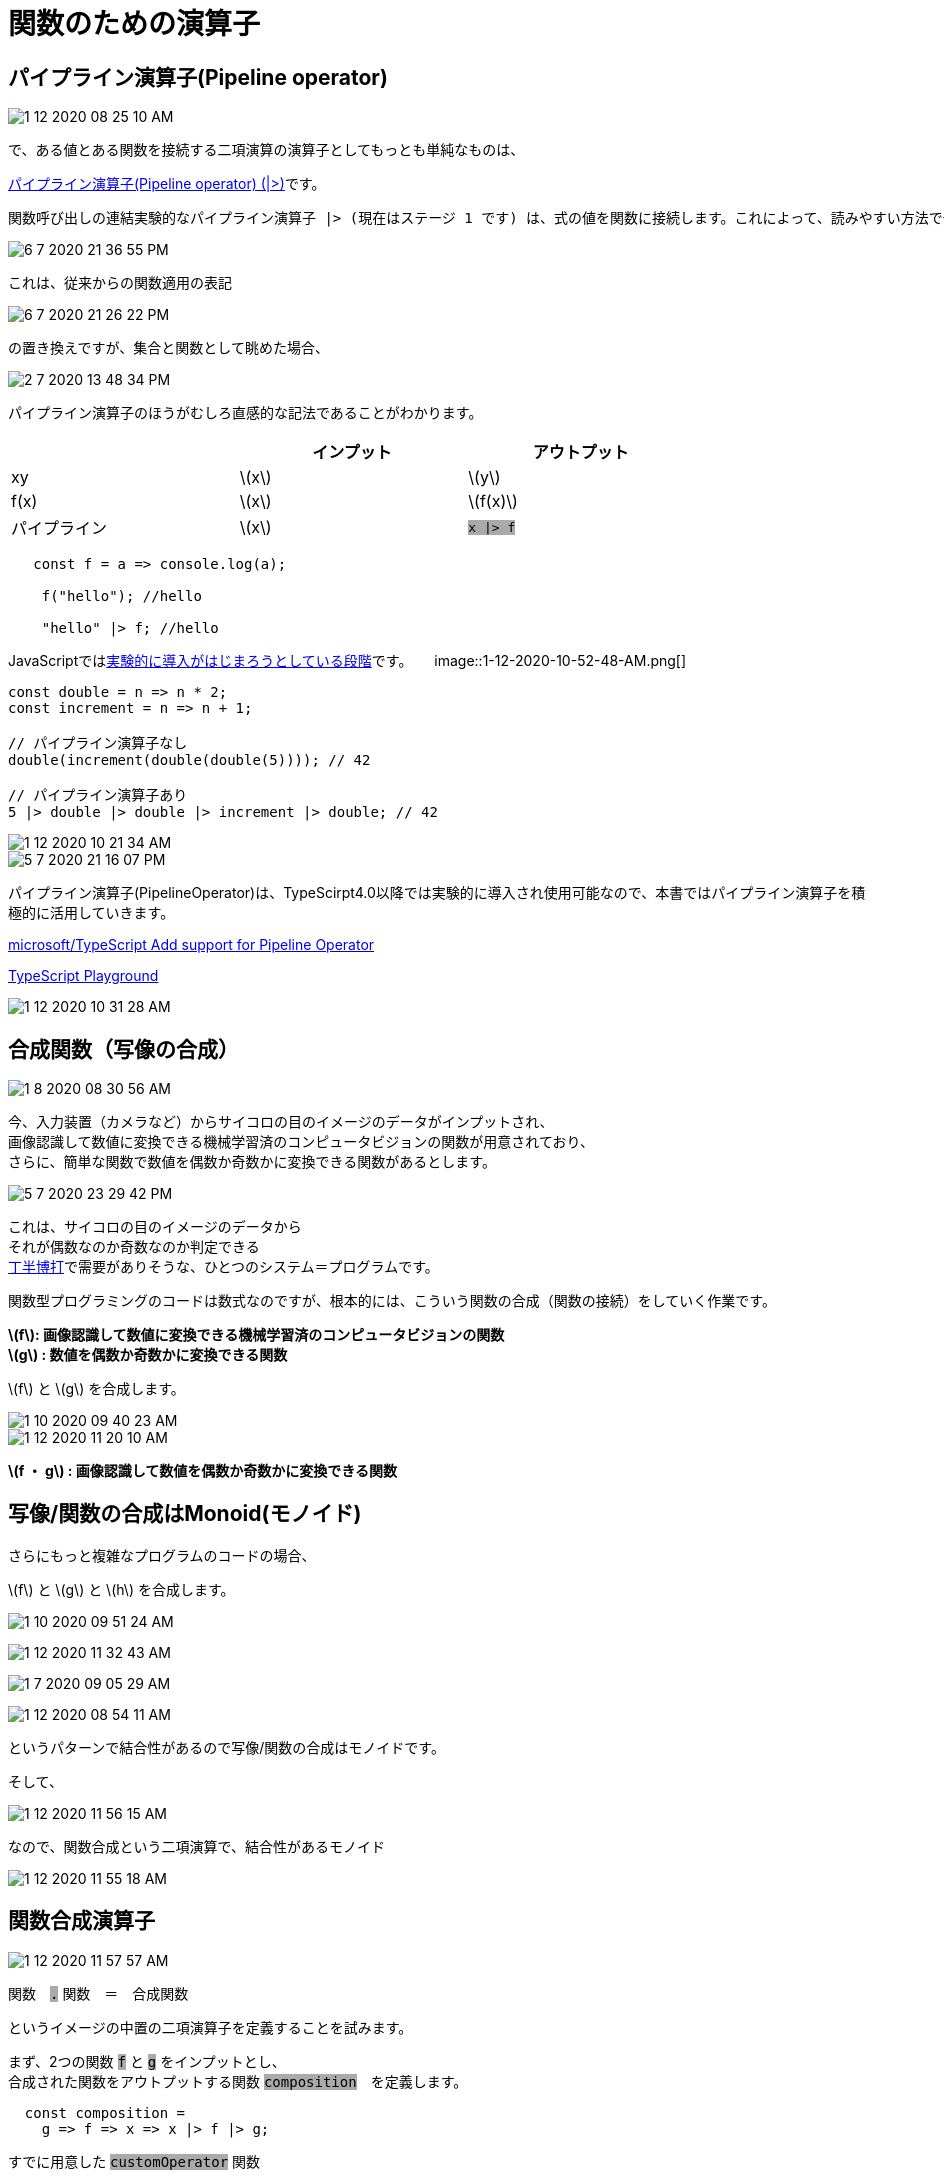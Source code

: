 = 関数のための演算子
ifndef::stem[:stem: latexmath]
ifndef::imagesdir[:imagesdir: ../img/]
ifndef::source-highlighter[:source-highlighter: highlightjs]
ifndef::highlightjs-theme:[:highlightjs-theme: tomorrow-night]
ifndef::icons[:icons: font]

++++
<style type="text/css">
p >code {background-color: #aaaaaa};　
td >code {background-color: #aaaaaa};
</style>
++++

== パイプライン演算子(Pipeline operator)

image::1-12-2020-08-25-10-AM.png[]

で、ある値とある関数を接続する二項演算の演算子としてもっとも単純なものは、


link:https://developer.mozilla.org/ja/docs/Web/JavaScript/Reference/Operators/Pipeline_operator[パイプライン演算子(Pipeline operator) (|>)]です。

 関数呼び出しの連結実験的なパイプライン演算子 |> (現在はステージ 1 です) は、式の値を関数に接続します。これによって、読みやすい方法で一連の関数呼び出しを作成することができます。結果的に、単一の引数を用いた関数呼び出しの糖衣構文となり、次のように書くことができます。

image::6-7-2020-21-36-55-PM.png[]

これは、従来からの関数適用の表記

image::6-7-2020-21-26-22-PM.png[]

の置き換えですが、集合と関数として眺めた場合、

image::2-7-2020-13-48-34-PM.png[]

パイプライン演算子のほうがむしろ直感的な記法であることがわかります。


[width=80%, cols="^,^,^"]
|===
||インプット|アウトプット

|xy
|stem:[x]
|stem:[y]

|f(x)
|stem:[x]
|stem:[f(x)]

|パイプライン
|stem:[x]
| `x \|> f`
|===


[source,js]
----
   const f = a => console.log(a);

    f("hello"); //hello

    "hello" |> f; //hello

----


JavaScriptではlink:https://github.com/tc39/proposal-pipeline-operator[実験的に導入がはじまろうとしている段階]です。
　
image::1-12-2020-10-52-48-AM.png[]



[source,js]
----
const double = n => n * 2;
const increment = n => n + 1;

// パイプライン演算子なし
double(increment(double(double(5)))); // 42

// パイプライン演算子あり
5 |> double |> double |> increment |> double; // 42
----

image::1-12-2020-10-21-34-AM.png[]


image::5-7-2020-21-16-07-PM.png[]


パイプライン演算子(PipelineOperator)は、TypeScirpt4.0以降では実験的に導入され使用可能なので、本書ではパイプライン演算子を積極的に活用していきます。

link:https://github.com/microsoft/TypeScript/pull/38305[microsoft/TypeScript Add support for Pipeline Operator]

link:https://www.typescriptlang.org/play?ts=4.0.0-pr-38305-12#code/EQCwpgNhD2AEAOBLelEDsy2igTgQwBdocBCYWAHwD5YBjaNAZ2gjADoYBzAbgChf6TArAAm0AK4AjVrAC8sNHJqKAVLABMfQY2HpaOMAFswaYfMWzlsANSwAjHwENmrDtE4AKXrB9iprDz0DY1MPP2kwMIkIjwBWAEpE+N54x1jKGnCZalFo7JogoxNhHKywbwy6ZxZ2Lm4fIA[TypeScript Playground]

image::1-12-2020-10-31-28-AM.png[]

== 合成関数（写像の合成）

image::1-8-2020-08-30-56-AM.png[]

今、入力装置（カメラなど）からサイコロの目のイメージのデータがインプットされ、 +
画像認識して数値に変換できる機械学習済のコンピュータビジョンの関数が用意されており、 +
さらに、簡単な関数で数値を偶数か奇数かに変換できる関数があるとします。

image::5-7-2020-23-29-42-PM.png[]

これは、サイコロの目のイメージのデータから +
それが偶数なのか奇数なのか判定できる +
link:https://ja.wikipedia.org/wiki/%E4%B8%81%E5%8D%8A[丁半博打]で需要がありそうな、ひとつのシステム＝プログラムです。

関数型プログラミングのコードは数式なのですが、根本的には、こういう関数の合成（関数の接続）をしていく作業です。

**stem:[f]: 画像認識して数値に変換できる機械学習済のコンピュータビジョンの関数** +
**stem:[g] : 数値を偶数か奇数かに変換できる関数**

stem:[f] と stem:[g] を合成します。

image::1-10-2020-09-40-23-AM.png[]

image::1-12-2020-11-20-10-AM.png[]

*stem:[f ・ g] : 画像認識して数値を偶数か奇数かに変換できる関数*

== 写像/関数の合成はMonoid(モノイド)

さらにもっと複雑なプログラムのコードの場合、

stem:[f] と stem:[g] と stem:[h] を合成します。

image:1-10-2020-09-51-24-AM.png[]

image::1-12-2020-11-32-43-AM.png[]


image:1-7-2020-09-05-29-AM.png[]


image::1-12-2020-08-54-11-AM.png[]

というパターンで結合性があるので写像/関数の合成はモノイドです。

そして、

image::1-12-2020-11-56-15-AM.png[]

なので、関数合成という二項演算で、結合性があるモノイド

image::1-12-2020-11-55-18-AM.png[]

== 関数合成演算子

image::1-12-2020-11-57-57-AM.png[]

関数　`.` 関数　＝　合成関数

というイメージの中置の二項演算子を定義することを試みます。

まず、2つの関数 `f` と `g` をインプットとし、 +
合成された関数をアウトプットする関数 `composition`　を定義します。

[source,js]
----
  const composition =
    g => f => x => x |> f |> g;
----

すでに用意した `customOperator` 関数

[source,js]
.JavaScript演算子のユーザ定義のための関数
----
  const customOperator = op => f => set =>
      Object.defineProperty(set, op, {
        value: function (a) {
          return f(a)(this);
        }
      });//returns new set/object
----


を利用して +
`composition` を `.` で表現するように定義します。

[source,js]
----
  Function.prototype |>
    customOperator(`.`)
      (composition);
----

具体的な関数 `f` `g` `h` を用意する。

[source,js]
----
  const f = x => x * 2;
  const g = x => x + 1;
  const h = x => x ** 3;
----

`f` と `g` を合成します。

image::1-10-2020-09-40-23-AM.png[]

[source,js]
----
  {
    1 |> f |> g
      |> console.log; //3
  }
  {//function composition
    const fg = composition(g)(f);
    fg(1)
      |> console.log; //3
  }
  {//function composition
    const fg = (f)[`.`](g);
    fg(1)
      |> console.log; //3
  }
----

[source,js]
.Console
----
3
3
3
----


`f` と `g` と `h` を合成します。

image::1-10-2020-09-51-24-AM.png[]

[source,js]
----
  {
    1 |> f |> g |> h
      |> console.log; //27
  }
  {//function composition is nested
    const fgh = composition(h)(composition(g)(f));
    fgh(1)
      |> console.log; //27
  }
  {//function composition
    const fgh = (f)[`.`](g)[`.`](h);
    fgh(1)
      |> console.log; //27
  }

----

[source,js]
.Console
----
27
27
27
----

前置記法の `f(x)` この場合は

[source,js]
.ネストされてしまう前置記法のcomposition関数
----
composition(h)(composition(g)(f))
----

とネストしてしまいますが、 +
中置記法の　`|>` パイプラインオペレータや、関数合成のカスタム二項演算子 `.` では、　

[source,js]
.関数適用と関数合成の中置記法
----
 1 |> f |> g |> h

(f)[`.`](g)[`.`](h)
----

と、関数合成のイメージどおりに記述できます。



